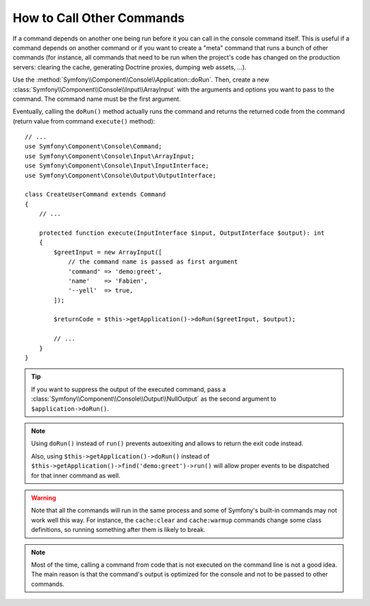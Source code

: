 How to Call Other Commands
==========================

If a command depends on another one being run before it you can call in the
console command itself. This is useful if a command depends on another command
or if you want to create a "meta" command that runs a bunch of other commands
(for instance, all commands that need to be run when the project's code has
changed on the production servers: clearing the cache, generating Doctrine
proxies, dumping web assets, ...).

Use the :method:`Symfony\\Component\\Console\\Application::doRun`. Then, create
a new :class:`Symfony\\Component\\Console\\Input\\ArrayInput` with the
arguments and options you want to pass to the command. The command name must be
the first argument.

Eventually, calling the ``doRun()`` method actually runs the command and returns
the returned code from the command (return value from command ``execute()``
method)::

    // ...
    use Symfony\Component\Console\Command;
    use Symfony\Component\Console\Input\ArrayInput;
    use Symfony\Component\Console\Input\InputInterface;
    use Symfony\Component\Console\Output\OutputInterface;

    class CreateUserCommand extends Command
    {
        // ...

        protected function execute(InputInterface $input, OutputInterface $output): int
        {
            $greetInput = new ArrayInput([
                // the command name is passed as first argument
                'command' => 'demo:greet',
                'name'    => 'Fabien',
                '--yell'  => true,
            ]);

            $returnCode = $this->getApplication()->doRun($greetInput, $output);

            // ...
        }
    }

.. tip::

    If you want to suppress the output of the executed command, pass a
    :class:`Symfony\\Component\\Console\\Output\\NullOutput` as the second
    argument to ``$application->doRun()``.

.. note::

    Using ``doRun()`` instead of ``run()`` prevents autoexiting and allows to
    return the exit code instead.

    Also, using ``$this->getApplication()->doRun()`` instead of
    ``$this->getApplication()->find('demo:greet')->run()`` will allow proper
    events to be dispatched for that inner command as well.

.. warning::

    Note that all the commands will run in the same process and some of Symfony's
    built-in commands may not work well this way. For instance, the ``cache:clear``
    and ``cache:warmup`` commands change some class definitions, so running
    something after them is likely to break.

.. note::

    Most of the time, calling a command from code that is not executed on the
    command line is not a good idea. The main reason is that the command's
    output is optimized for the console and not to be passed to other commands.
